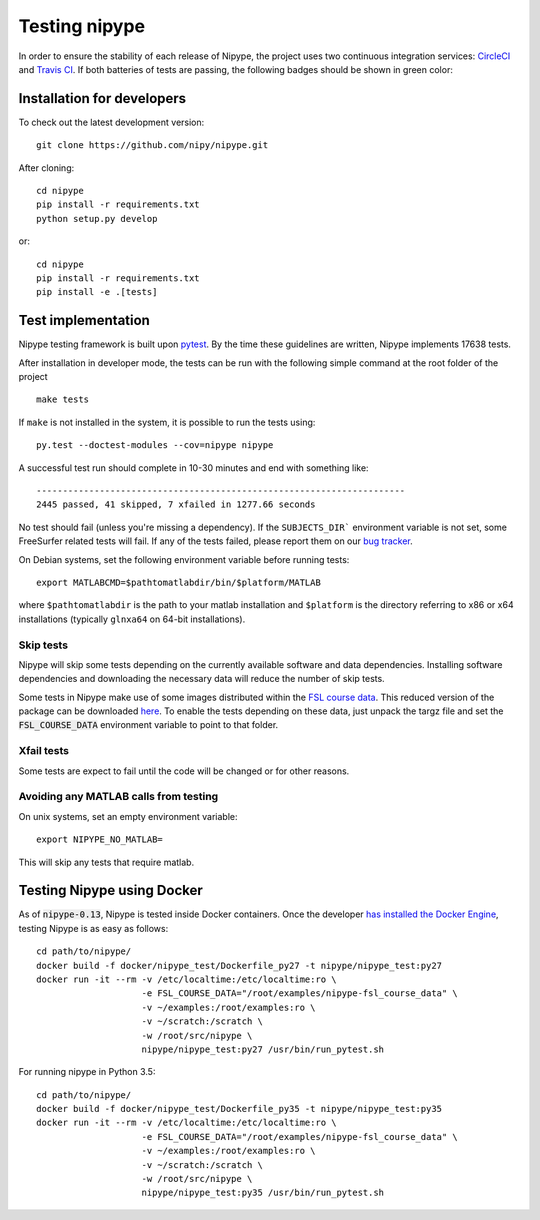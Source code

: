 .. _dev_testing_nipype:

==============
Testing nipype
==============

In order to ensure the stability of each release of Nipype, the project uses two
continuous integration services: `CircleCI <https://circleci.com/gh/nipy/nipype/tree/master>`_
and `Travis CI <https://travis-ci.org/nipy/nipype>`_.
If both batteries of tests are passing, the following badges should be shown in green color:

.. image:: https://travis-ci.org/nipy/nipype.png?branch=master
  :target: https://travis-ci.org/nipy/nipype

.. image:: https://circleci.com/gh/nipy/nipype/tree/master.svg?style=svg
  :target: https://circleci.com/gh/nipy/nipype/tree/master


Installation for developers
---------------------------

To check out the latest development version::

    git clone https://github.com/nipy/nipype.git

After cloning::

    cd nipype
    pip install -r requirements.txt
    python setup.py develop

or::

    cd nipype
    pip install -r requirements.txt
    pip install -e .[tests]



Test implementation
-------------------

Nipype testing framework is built upon `pytest <http://doc.pytest.org/en/latest/>`_.
By the time these guidelines are written, Nipype implements 17638 tests.

After installation in developer mode, the tests can be run with the
following simple command at the root folder of the project ::

    make tests

If ``make`` is not installed in the system, it is possible to run the tests using::

     py.test --doctest-modules --cov=nipype nipype


A successful test run should complete in 10-30 minutes and end with
something like::

    ----------------------------------------------------------------------
    2445 passed, 41 skipped, 7 xfailed in 1277.66 seconds



No test should fail (unless you're missing a dependency). If the ``SUBJECTS_DIR```
environment variable is not set, some FreeSurfer related tests will fail.
If any of the tests failed, please report them on our `bug tracker
<http://github.com/nipy/nipype/issues>`_.

On Debian systems, set the following environment variable before running
tests::

       export MATLABCMD=$pathtomatlabdir/bin/$platform/MATLAB

where ``$pathtomatlabdir`` is the path to your matlab installation and
``$platform`` is the directory referring to x86 or x64 installations
(typically ``glnxa64`` on 64-bit installations).

Skip tests
~~~~~~~~~~

Nipype will skip some tests depending on the currently available software and data
dependencies. Installing software dependencies and downloading the necessary data
will reduce the number of skip tests.

Some tests in Nipype make use of some images distributed within the `FSL course data
<http://fsl.fmrib.ox.ac.uk/fslcourse/>`_. This reduced version of the package can be downloaded `here
<https://files.osf.io/v1/resources/nefdp/providers/osfstorage/57f472cf9ad5a101f977ecfe>`_.
To enable the tests depending on these data, just unpack the targz file and set the :code:`FSL_COURSE_DATA` environment
variable to point to that folder.

Xfail tests
~~~~~~~~~~

Some tests are expect to fail until the code will be changed or for other reasons.


Avoiding any MATLAB calls from testing
~~~~~~~~~~~~~~~~~~~~~~~~~~~~~~~~~~~~~~

On unix systems, set an empty environment variable::

    export NIPYPE_NO_MATLAB=

This will skip any tests that require matlab.


Testing Nipype using Docker
---------------------------

As of :code:`nipype-0.13`, Nipype is tested inside Docker containers. Once the developer
`has installed the Docker Engine <https://docs.docker.com/engine/installation/>`_, testing
Nipype is as easy as follows::

  cd path/to/nipype/
  docker build -f docker/nipype_test/Dockerfile_py27 -t nipype/nipype_test:py27
  docker run -it --rm -v /etc/localtime:/etc/localtime:ro \
                      -e FSL_COURSE_DATA="/root/examples/nipype-fsl_course_data" \
                      -v ~/examples:/root/examples:ro \
                      -v ~/scratch:/scratch \
                      -w /root/src/nipype \
                      nipype/nipype_test:py27 /usr/bin/run_pytest.sh

For running nipype in Python 3.5::

  cd path/to/nipype/
  docker build -f docker/nipype_test/Dockerfile_py35 -t nipype/nipype_test:py35
  docker run -it --rm -v /etc/localtime:/etc/localtime:ro \
                      -e FSL_COURSE_DATA="/root/examples/nipype-fsl_course_data" \
                      -v ~/examples:/root/examples:ro \
                      -v ~/scratch:/scratch \
                      -w /root/src/nipype \
                      nipype/nipype_test:py35 /usr/bin/run_pytest.sh
